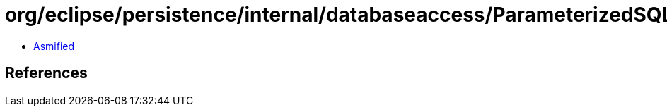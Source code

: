 = org/eclipse/persistence/internal/databaseaccess/ParameterizedSQLBatchWritingMechanism.class

 - link:ParameterizedSQLBatchWritingMechanism-asmified.java[Asmified]

== References

